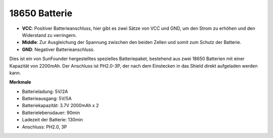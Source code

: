 18650 Batterie
=================

.. image:: img/3pin_battery.jpg
    :width: 500
    :align: center

* **VCC**: Positiver Batterieanschluss, hier gibt es zwei Sätze von VCC und GND, um den Strom zu erhöhen und den Widerstand zu verringern.
* **Middle**: Zur Ausgleichung der Spannung zwischen den beiden Zellen und somit zum Schutz der Batterie.
* **GND**: Negativer Batterieanschluss.

Dies ist ein von SunFounder hergestelltes spezielles Batteriepaket, bestehend aus zwei 18650 Batterien mit einer Kapazität von 2200mAh. 
Der Anschluss ist PH2.0-3P, der nach dem Einstecken in das Shield direkt aufgeladen werden kann.

**Merkmale**

* Batterieladung: 5V/2A
* Batterieausgang: 5V/5A
* Batteriekapazität: 3.7V 2000mAh x 2
* Batterielebensdauer: 90min
* Ladezeit der Batterie: 130min
* Anschluss: PH2.0, 3P

